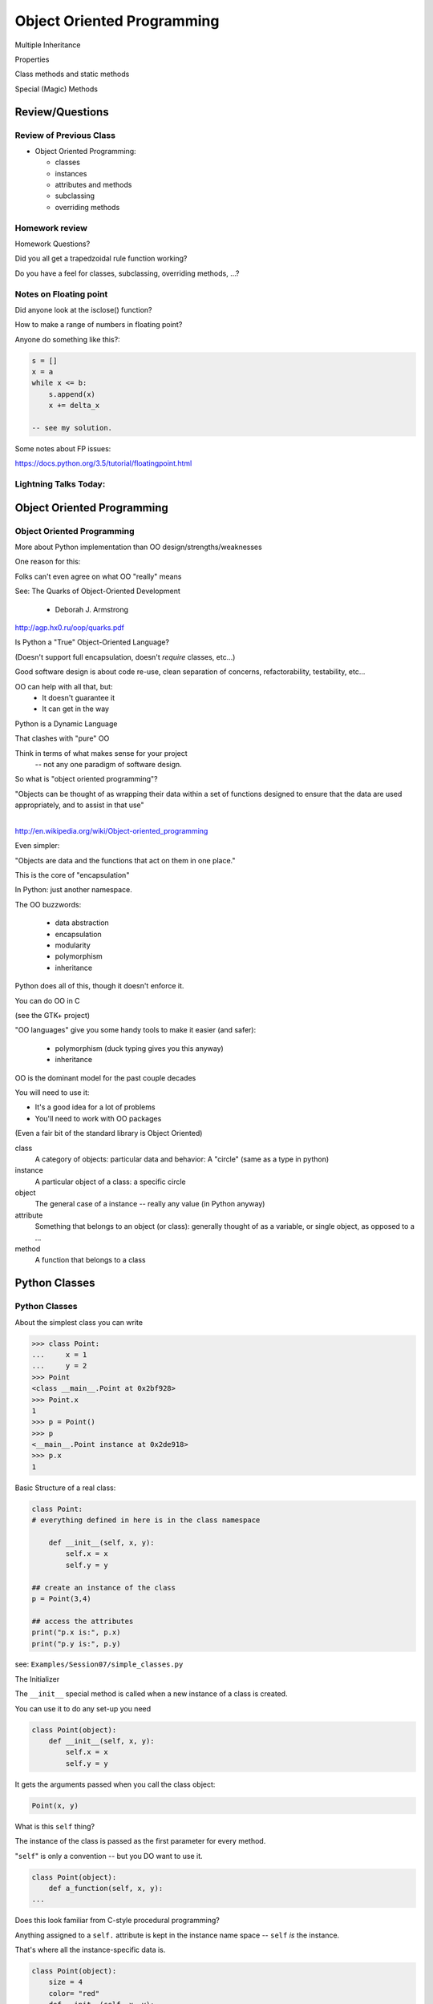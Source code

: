 
.. Foundations 2: Python slides file, created by
   hieroglyph-quickstart on Wed Apr  2 18:42:06 2014.

***************************
Object Oriented Programming
***************************

.. rst-class:: medium centered

.. container::

  Multiple Inheritance

  Properties

  Class methods and  static methods

  Special (Magic) Methods

================
Review/Questions
================

Review of Previous Class
------------------------

* Object Oriented Programming:

  - classes

  - instances

  - attributes and methods

  - subclassing

  - overriding methods

Homework review
---------------

Homework Questions?

Did you all get a trapedzoidal rule function working?

Do you have a feel for classes, subclassing, overriding methods, ...?

Notes on Floating point
-----------------------

Did anyone look at the isclose() function?

How to make a range of numbers in floating point?

Anyone do something like this?:

.. code-block:: python

  s = []
  x = a
  while x <= b:
      s.append(x)
      x += delta_x

  -- see my solution.

Some notes about FP issues:

https://docs.python.org/3.5/tutorial/floatingpoint.html


Lightning Talks Today:
-----------------------

.. rst-class:: medium

 Eric Vegors

 Ian Cote

 Masako Tebbetts

===========================
Object Oriented Programming
===========================

Object Oriented Programming
---------------------------

More about Python implementation than OO design/strengths/weaknesses

One reason for this:

Folks can't even agree on what OO "really" means

See: The Quarks of Object-Oriented Development

  - Deborah J. Armstrong

http://agp.hx0.ru/oop/quarks.pdf


.. nextslide::

Is Python a "True" Object-Oriented Language?

(Doesn't support full encapsulation, doesn't *require*
classes,  etc...)

.. nextslide::

.. rst-class:: center large

    I don't Care!


Good software design is about code re-use, clean separation of concerns,
refactorability, testability, etc...

OO can help with all that, but:
  * It doesn't guarantee it
  * It can get in the way

.. nextslide::

Python is a Dynamic Language

That clashes with "pure" OO

Think in terms of what makes sense for your project
 -- not any one paradigm of software design.


.. nextslide::

So what is "object oriented programming"?

|
    "Objects can be thought of as wrapping their data
    within a set of functions designed to ensure that
    the data are used appropriately, and to assist in
    that use"

|

http://en.wikipedia.org/wiki/Object-oriented_programming

.. nextslide::

Even simpler:


"Objects are data and the functions that act on them in one place."

This is the core of "encapsulation"

In Python: just another namespace.

.. nextslide::

The OO buzzwords:

  * data abstraction
  * encapsulation
  * modularity
  * polymorphism
  * inheritance

Python does all of this, though it doesn't enforce it.

.. nextslide::

You can do OO in C

(see the GTK+ project)


"OO languages" give you some handy tools to make it easier (and safer):

  * polymorphism (duck typing gives you this anyway)
  * inheritance


.. nextslide::

OO is the dominant model for the past couple decades

You will need to use it:

- It's a good idea for a lot of problems

- You'll need to work with OO packages

(Even a fair bit of the standard library is Object Oriented)


.. nextslide:: Some definitions

class
  A category of objects: particular data and behavior: A "circle" (same as a type in python)

instance
  A particular object of a class: a specific circle

object
  The general case of a instance -- really any value (in Python anyway)

attribute
  Something that belongs to an object (or class): generally thought of
  as a variable, or single object, as opposed to a ...

method
  A function that belongs to a class

.. nextslide::

.. rst-class:: center

    Note that in python, functions are first class objects, so a method *is* an attribute


==============
Python Classes
==============

.. rst-class:: left

    The ``class``  statement

    ``class``  creates a new type object:

    .. code-block:: ipython

        In [4]: class C:
            pass
           ...:
        In [5]: type(C)
        Out[5]: type

    A class is a type -- interesting!

    It is created when the statement is run -- much like ``def``

Python Classes
--------------

About the simplest class you can write

.. code-block:: python

    >>> class Point:
    ...     x = 1
    ...     y = 2
    >>> Point
    <class __main__.Point at 0x2bf928>
    >>> Point.x
    1
    >>> p = Point()
    >>> p
    <__main__.Point instance at 0x2de918>
    >>> p.x
    1

.. nextslide::

Basic Structure of a real class:

.. code-block:: python

    class Point:
    # everything defined in here is in the class namespace

        def __init__(self, x, y):
            self.x = x
            self.y = y

    ## create an instance of the class
    p = Point(3,4)

    ## access the attributes
    print("p.x is:", p.x)
    print("p.y is:", p.y)


see: ``Examples/Session07/simple_classes.py``

.. nextslide::

The Initializer

The ``__init__``  special method is called when a new instance of a class is created.

You can use it to do any set-up you need

.. code-block:: python

    class Point(object):
        def __init__(self, x, y):
            self.x = x
            self.y = y


It gets the arguments passed when you call the class object:

.. code-block:: python

    Point(x, y)

.. nextslide::


What is this ``self`` thing?

The instance of the class is passed as the first parameter for every method.

"``self``" is only a convention -- but you DO want to use it.

.. code-block:: python

    class Point(object):
        def a_function(self, x, y):
    ...


Does this look familiar from C-style procedural programming?


.. nextslide::

Anything assigned to a ``self.``  attribute is kept in the instance
name space -- ``self`` *is* the instance.

That's where all the instance-specific data is.

.. code-block:: python

    class Point(object):
        size = 4
        color= "red"
        def __init__(self, x, y):
            self.x = x
            self.y = y

.. nextslide::

Anything assigned in the class scope is a class attribute -- every
instance of the class shares the same one.

Note: the methods defined by ``def`` are class attributes as well.

The class is one namespace, the instance is another.


.. code-block:: python

    class Point(object):
        size = 4
        color= "red"
    ...
        def get_color():
            return self.color
    >>> p3.get_color()
     'red'


class attributes are accessed with ``self``  also.


.. nextslide::

Typical methods:

.. code-block:: python

    class Circle(object):
        color = "red"

        def __init__(self, diameter):
            self.diameter = diameter

        def grow(self, factor=2):
            self.diameter = self.diameter * factor


Methods take some parameters, manipulate the attributes in ``self``.

They may or may not return something useful.

.. nextslide::

Gotcha!

.. code-block:: python

    ...
        def grow(self, factor=2):
            self.diameter = self.diameter * factor
    ...
    In [205]: C = Circle(5)
    In [206]: C.grow(2,3)

    TypeError: grow() takes at most 2 arguments (3 given)

Huh???? I only gave 2

``self`` is implicitly passed in for you by python.

(demo of bound vs. unbound methods)

LAB
----

Let's say you need to render some html...

The goal is to build a set of classes that render an html
page like this:

``Examples/Session06/sample_html.html``

We'll start with a single class, then add some sub-classes
to specialize the behavior

Details in:

:ref:`exercise_html_renderer`


Let's see if you can do step 1. in class...


Lightning Talks
----------------

.. rst-class:: medium

|
| Gideon Sylvan
|
| Hui Zhang
|

=======================
Subclassing/Inheritance
=======================

Inheritance
-----------

In object-oriented programming (OOP), inheritance is a way to reuse code
of existing objects, or to establish a subtype from an existing object.

Objects are defined by classes, classes can inherit attributes and behavior
from pre-existing classes called base classes or super classes.

The resulting classes are known as derived classes or subclasses.

(http://en.wikipedia.org/wiki/Inheritance_%28object-oriented_programming%29)

Subclassing
-----------

A subclass "inherits" all the attributes (methods, etc) of the parent class.

You can then change ("override") some or all of the attributes to change the behavior.

You can also add new attributes to extend the behavior.

The simplest subclass in Python:

.. code-block:: python

    class A_subclass(The_superclass):
        pass

``A_subclass``  now has exactly the same behavior as ``The_superclass``

NOTE: when we put ``object`` in there, it means we are deriving from object -- getting core functionality of all objects.

Overriding attributes
---------------------

Overriding is as simple as creating a new attribute with the same name:

.. code-block:: python

    class Circle(object):
        color = "red"

    ...

    class NewCircle(Circle):
        color = "blue"
    >>> nc = NewCircle
    >>> print(nc.color)
    blue


all the ``self``  instances will have the new attribute.

Overriding methods
------------------

Same thing, but with methods (remember, a method *is* an attribute in python)

.. code-block:: python

    class Circle(object):
    ...
        def grow(self, factor=2):
            """grows the circle's diameter by factor"""
            self.diameter = self.diameter * factor
    ...

    class NewCircle(Circle):
    ...
        def grow(self, factor=2):
            """grows the area by factor..."""
            self.diameter = self.diameter * math.sqrt(2)


all the instances will have the new method

.. nextslide::

Here's a program design suggestion:

"""

Whenever you override a method, the
interface of the new method should be the same as the old.  It should take
the same parameters, return the same type, and obey the same preconditions
and postconditions.

If you obey this rule, you will find that any function
designed to work with an instance of a superclass, like a Deck, will also work
with instances of subclasses like a Hand or PokerHand.  If you violate this
rule, your code will collapse like (sorry) a house of cards.

"""

|
| [ThinkPython 18.10]
|
| ( Demo of class vs. instance attributes )


===================
More on Subclassing
===================

Overriding \_\_init\_\_
-----------------------

``__init__`` common method to override}

You often need to call the super class ``__init__``  as well

.. code-block:: python

    class Circle(object):
        color = "red"
        def __init__(self, diameter):
            self.diameter = diameter
    ...
    class CircleR(Circle):
        def __init__(self, radius):
            diameter = radius*2
            Circle.__init__(self, diameter)



exception to: "don't change the method signature" rule.

More subclassing
----------------
You can also call the superclass' other methods:

.. code-block:: python

    class Circle(object):
    ...
        def get_area(self, diameter):
            return math.pi * (diameter/2.0)**2


    class CircleR2(Circle):
    ...
        def get_area(self):
            return Circle.get_area(self, self.radius*2)

There is nothing special about ``__init__``  except that it gets called
automatically when you instantiate an instance.


When to Subclass
----------------

"Is a" relationship: Subclass/inheritance

"Has a" relationship: Composition

.. nextslide::

"Is a" vs "Has a"

You may have a class that needs to accumulate an arbitrary number of objects.

A list can do that -- so should you subclass list?

Ask yourself:

-- **Is** your class a list (with some extra functionality)?

or

-- Does you class **have** a list?

You only want to subclass list if your class could be used anywhere a list can be used.


Attribute resolution order
--------------------------

When you access an attribute:

``an_instance.something``

Python looks for it in this order:

  * Is it an instance attribute ?
  * Is it a class attribute ?
  * Is it a superclass attribute ?
  * Is it a super-superclass attribute ?
  * ...


It can get more complicated...

http://www.python.org/getit/releases/2.3/mro/

http://python-history.blogspot.com/2010/06/method-resolution-order.html


What are Python classes, really?
--------------------------------

Putting aside the OO theory...

Python classes are:

  * Namespaces

    * One for the class object
    * One for each instance

  * Attribute resolution order
  * Auto tacking-on of ``self`` when methods are called


That's about it -- really!


Type-Based dispatch
-------------------

You'll see code that looks like this:

.. code-block:: python

      if isinstance(other, A_Class):
          Do_something_with_other
      else:
          Do_something_else


Usually better to use "duck typing" (polymorphism)

But when it's called for:

    * ``isinstance()``
    * ``issubclass()``

.. nextslide::

GvR: "Five Minute Multi- methods in Python":

http://www.artima.com/weblogs/viewpost.jsp?thread=101605

http://www.python.org/getit/releases/2.3/mro/

http://python-history.blogspot.com/2010/06/method-resolution-order.html


Wrap Up
-------

Thinking OO in Python:

Think about what makes sense for your code:

* Code re-use
* Clean APIs
* ...

Don't be a slave to what OO is *supposed* to look like.

Let OO work for you, not *create* work for you

.. nextslide::

OO in Python:

The Art of Subclassing: *Raymond Hettinger*

http://pyvideo.org/video/879/the-art-of-subclassing

"classes are for code re-use -- not creating taxonomies"

Stop Writing Classes: *Jack Diederich*

http://pyvideo.org/video/880/stop-writing-classes

"If your class has only two methods -- and one of them is ``__init__``
-- you don't need a class"


========
Homework
========

.. rst-class:: left medium

    * finish the lambda:keyword magic lab

    * functional files

    * html renderer


Functional files
-----------------

Write a program that takes a filename and "cleans" the file be removing
all the leading and trailing whitespace from each line.

Read in the original file and write out a new one, either creating a new
file or overwriting the existing one.

Give your user the option of which to perform.

Use ``map()`` to do the work.

Write a second version using a comprehension.

.. nextslide:: Hint

``sys.argv`` hold the command line arguments the user typed in. If the
user types:

.. code-block:: bash

  $ python the_script a_file_name

Then:

.. code-block:: python

    import sys
    filename = sys.argv[1]

will get ``filename == "a_file_name"``


Html rendering system:
-----------------------

:ref:`exercise_html_renderer`

|

You will build an html generator, using:

* A Base Class with a couple methods
* Subclasses overriding class attributes
* Subclasses overriding a method
* Subclasses overriding the ``__init__``

These are the core OO approaches


===================
More on Subclassing
===================

.. rst-class:: left

    I pointed you to this Video last class:

    The Art of Subclassing: *Raymond Hettinger*

    http://pyvideo.org/video/879/the-art-of-subclassing

    If you haven't watched it,  It's well worth your time


What's a Subclass For?
----------------------

The most salient points from that video are as follows:

* **Subclassing is not for Specialization**

* **Subclassing is for Reusing Code**

* **Bear in mind that the subclass is in charge**


Multiple Inheritance
--------------------

Multiple inheritance: Inheriting from more than one class

Simply provide more than one parent.

.. code-block:: python

    class Combined(Super1, Super2, Super3):
        def __init__(self, something, something else):
            # some custom initialization here.
            Super1.__init__(self, ......)
            Super2.__init__(self, ......)
            Super3.__init__(self, ......)
            # possibly more custom initialization

(calls to the super class ``__init__``  are optional -- case dependent)

.. nextslide:: Method Resolution Order

.. code-block:: python

    class Combined(Super1, Super2, Super3)

Attributes are located bottom-to-top, left-to-right

* Is it an instance attribute ?
* Is it a class attribute ?
* Is it a superclass attribute ?

  - Is  it an attribute of the left-most superclass?
  - Is  it an attribute of the next superclass?
  - and so on up the hierarchy...

* Is it a super-superclass attribute ?
* ... also left to right ...

http://python-history.blogspot.com/2010/06/method-resolution-order.html

.. nextslide:: Mix-ins

So why would you want to do this? One reason:  *mixins*

Provides an subset of expected functionality in a re-usable package.

Huh? this is why --

Hierarchies are not always simple:

* Animal

  * Mammal

    * GiveBirth()

  * Bird

    * LayEggs()

Where do you put a Platypus?

Real World Example: `FloatCanvas`_

.. _FloatCanvas: https://github.com/svn2github/wxPython/blob/master/3rdParty/FloatCanvas/floatcanvas/FloatCanvas.py#L485


.. nextslide:: New-Style Classes

All the class definitions we've been showing inherit from ``object``.

This is referred to as a "new style" class.

They were introduced in python2.2 to better merge types and classes, and clean
up a few things.

There are differences in method resolution order and properties.

**Always Make New-Style Classes**

(that is, always subclass from object...)

The differences are subtle, and may not appear until they jump up to bite you.


.. nextslide:: ``super()``

``super()``: use it to call a superclass method, rather than explicitly calling
the unbound method on the superclass.

instead of:

.. code-block:: python

    class A(B):
        def __init__(self, *args, **kwargs)
            B.__init__(self, *argw, **kwargs)
            ...

You can do:

.. code-block:: python

    class A(B):
        def __init__(self, *args, **kwargs)
            super(A, self).__init__(*argw, **kwargs)
            ...

.. nextslide:: Caveats

Caution: There are some subtle differences with multiple inheritance.

You can use explicit calling to ensure that the 'right' method is called.

.. rst-class:: medium

    **Background**

Two seminal articles about ``super()``:

"Super Considered Harmful" -- James Knight

https://fuhm.net/super-harmful/

"super() considered super!"  --  Raymond Hettinger

http://rhettinger.wordpress.com/2011/05/26/super-considered-super/}

(Both worth reading....)

==========
Properties
==========

.. rst-class:: left
.. container::

    One of the strengths of Python is lack of clutter.

    Attributes are simple and concise:

    .. code-block:: ipython

        In [5]: class C(object):
                def __init__(self):
                        self.x = 5
        In [6]: c = C()
        In [7]: c.x
        Out[7]: 5
        In [8]: c.x = 8
        In [9]: c.x
        Out[9]: 8


Getter and Setters?
-------------------

But what if you need to add behavior later?

.. rst-class:: build

* do some calculation
* check data validity
* keep things in sync


.. nextslide::

.. code-block:: ipython

    In [5]: class C(object):
       ...:     def __init__(self):
       ...:         self.x = 5
       ...:     def get_x(self):
       ...:         return self.x
       ...:     def set_x(self, x):
       ...:         self.x = x
       ...:
    In [6]: c = C()
    In [7]: c.get_x()
    Out[7]: 5
    In [8]: c.set_x(8)
    In [9]: c.get_x()
    Out[9]: 8


<shudder> This is ugly and verbose -- `Java`_?

.. _Java: http://dirtsimple.org/2004/12/python-is-not-java.html

properties
-----------

.. code-block:: ipython

    class C(object):
        _x = None
        @property
        def x(self):
            return self._x
        @x.setter
        def x(self, value):
            self._x = value

    In [28]: c = C()
    In [30]: c.x = 5
    In [31]: print(c.x)
    5

Now the interface is like simple attribute access!

.. nextslide::

What's up with the "@" symbols?

Those are "decorations" it's a syntax for wrapping functions up with something special.

We'll cover that in detail in a couple weeks, but for now -- just copy the syntax.

.. code-block:: python

    @property
    def x(self):

means: make a property called x with this as the "getter".

.. code-block:: python

    @x.setter
    def x(self, value):

means: make the "setter" of the 'x' property this new function

.. nextslide:: "Read Only" Attributes

You do not need to define a setter. If you don't, you get a "read only" attribute:

.. code-block:: ipython

    In [11]: class D(object):
       ....:     def __init__(self, x=5):
       ....:         self._x = 5
       ....:     @property
       ....:     def getx(self):
       ....:     """I am read only"""
       ....:         return self._x
       ....:
    In [12]: d = D()
    In [13]: d.x
    Out[13]: 5
    In [14]: d.x = 6
    ---------------------------------------------------------------------------
    AttributeError                            Traceback (most recent call last)
    <ipython-input-14-c83386d97be3> in <module>()
    ----> 1 d.x = 6
    AttributeError: can't set attribute

deleters
---------

If you want to do something special when a property is deleted, you can define
a deleter is well:

.. code-block:: ipython

    In [11]: class D(object):
       ....:     def __init__(self, x=5):
       ....:         self._x = 5
       ....:     @property
       ....:     def x(self):
       ....:         return self._x
       ....:     @x.deleter
       ....:     def x(self):
       ....:         del self._x

If you leave this out, the property can't be deleted, which is usually
what you want.

.. rst-class:: centered

[demo: :download:`properties_example.py <../../Examples/Session07/properties_example.py>`]


LAB
----

Let's use some of this to build a nice class to represent a Circle.

For now, Let's do steps 1-4 of:

:ref:`exercise_circle_class`

Lightning Talks
----------------

.. rst-class:: medium

|
| Andrew P Klock
|
| Vinay Gupta
|


========================
Static and Class Methods
========================

.. rst-class:: left build
.. container::

    You've seen how methods of a class are *bound* to an instance when it is
    created.

    And you've seen how the argument ``self`` is then automatically passed to
    the method when it is called.

    And you've seen how you can call *unbound* methods on a class object so
    long as you pass an instance of that class as the first argument.

    .. rst-class:: centered

    **But what if you don't want or need an instance?**


Static Methods
--------------

A *static method* is a method that doesn't get self:

.. code-block:: ipython

    In [36]: class StaticAdder(object):

       ....:     @staticmethod
       ....:     def add(a, b):
       ....:         return a + b
       ....:

    In [37]: StaticAdder.add(3, 6)
    Out[37]: 9

.. rst-class:: centered

[demo: :download:`static_method.py <../../Examples/Session07/static_method.py>`]


.. nextslide:: Why?

.. rst-class:: build
.. container::

    Where are static methods useful?

    Usually they aren't

    99% of the time, it's better just to write a module-level function

    An example from the Standard Library (tarfile.py):

    .. code-block:: python

        class TarInfo(object):
            # ...
            @staticmethod
            def _create_payload(payload):
                """Return the string payload filled with zero bytes
                   up to the next 512 byte border.
                """
                blocks, remainder = divmod(len(payload), BLOCKSIZE)
                if remainder > 0:
                    payload += (BLOCKSIZE - remainder) * NUL
                return payload


Class Methods
-------------

A class method gets the class object, rather than an instance, as the first
argument

.. code-block:: ipython

    In [41]: class Classy(object):
       ....:     x = 2
       ....:     @classmethod
       ....:     def a_class_method(cls, y):
       ....:         print("in a class method: ", cls)
       ....:         return y ** cls.x
       ....:
    In [42]: Classy.a_class_method(4)
    in a class method:  <class '__main__.Classy'>
    Out[42]: 16

.. rst-class:: centered

[demo: :download:`class_method.py <../../Examples/Session07/class_method.py>`]


.. nextslide:: Why?

.. rst-class:: build
.. container::

    Unlike static methods, class methods are quite common.

    They have the advantage of being friendly to subclassing.

    Consider this:

    .. code-block:: ipython

        In [44]: class SubClassy(Classy):
           ....:     x = 3
           ....:

        In [45]: SubClassy.a_class_method(4)
        in a class method:  <class '__main__.SubClassy'>
        Out[45]: 64

.. nextslide:: Alternate Constructors

Because of this friendliness to subclassing, class methods are often used to
build alternate constructors.

Consider the case of wanting to build a dictionary with a given iterable of
keys:

.. code-block:: ipython

    In [57]: d = dict([1,2,3])
    ---------------------------------------------------------------------------
    TypeError                                 Traceback (most recent call last)
    <ipython-input-57-50c56a77d95f> in <module>()
    ----> 1 d = dict([1,2,3])

    TypeError: cannot convert dictionary update sequence element #0 to a sequence


.. nextslide:: ``dict.fromkeys()``

The stock constructor for a dictionary won't work this way. So the dict object
implements an alternate constructor that *can*.

.. code-block:: python

    @classmethod
    def fromkeys(cls, iterable, value=None):
        '''OD.fromkeys(S[, v]) -> New ordered dictionary with keys from S.
        If not specified, the value defaults to None.
        '''
        self = cls()
        for key in iterable:
            self[key] = value
        return self

(this is actually from the OrderedDict implementation in ``collections.py``)

See also datetime.datetime.now(), etc....

.. nextslide:: Curious?

Properties, Static Methods and Class Methods are powerful features of Pythons
OO model.

They are implemented using an underlying structure called *descriptors*

`Here is a low level look`_ at how the descriptor protocol works.

The cool part is that this mechanism is available to you, the programmer, as
well.

.. _Here is a low level look: https://docs.python.org/2/howto/descriptor.html


Extra Credit: use a class method to make an alternate constructor that takes
the diameter instead.

===============
Special Methods
===============

.. rst-class:: left
.. container::

    Special methods (also called *magic* methods) are the secret sauce to Python's
    Duck typing.

    Defining the appropriate special methods in your classes is how you make your
    class act like standard classes.

What's in a Name?
-----------------

We've seen at least one special method so far::

    __init__

It's all in the double underscores...

Pronounced "dunder" (or "under-under")

try: ``dir(2)``  or ``dir(list)``

.. nextslide:: Generally Useful Special Methods

Most classes should at lest have these special methods:

``object.__str__``:
  Called by the str() built-in function and by the print function to compute
  the *informal* string representation of an object.

``object.__unicode__``:
  Called by the unicode() built-in function.  This converts an object to an
  *informal* unicode representation.

  (more on Unicode later....)

``object.__repr__``:
  Called by the repr() built-in function and by string conversions (reverse
  quotes) to compute the *official* string representation of an object.

  (ideally: ``eval( repr(something) ) == something``)


Protocols
----------

.. rst-class:: build
.. container::

    The set of special methods needed to emulate a particular type of Python object
    is called a *protocol*.

    Your classes can "become" like Python built-in classes by implementing the
    methods in a given protocol.

    Remember, these are more *guidelines* than laws.  Implement what you need.


.. nextslide:: The Numerics Protocol

Do you want your class to behave like a number? Implement these methods:

.. code-block:: python

    object.__add__(self, other)
    object.__sub__(self, other)
    object.__mul__(self, other)
    object.__floordiv__(self, other)
    object.__mod__(self, other)
    object.__divmod__(self, other)
    object.__pow__(self, other[, modulo])
    object.__lshift__(self, other)
    object.__rshift__(self, other)
    object.__and__(self, other)
    object.__xor__(self, other)
    object.__or__(self, other)

.. nextslide:: The Container Protocol

Want to make a container type? Here's what you need:

.. code-block:: python

    object.__len__(self)
    object.__getitem__(self, key)
    object.__setitem__(self, key, value)
    object.__delitem__(self, key)
    object.__iter__(self)
    object.__reversed__(self)
    object.__contains__(self, item)
    object.__getslice__(self, i, j)
    object.__setslice__(self, i, j, sequence)
    object.__delslice__(self, i, j)


.. nextslide:: An Example

Each of these methods supports a common Python operation.

For example, to make '+' work with a sequence type in a vector-like fashion,
implement ``__add__``:

.. code-block:: python

    def __add__(self, v):
        """return the element-wise vector sum of self and v
        """
        assert len(self) == len(v)
        return vector([x1 + x2 for x1, x2 in zip(self, v)])

.. rst-class:: centered

[a more complete example may be seen :download:`here <./supplements/vector.py>`]



.. nextslide:: Summary

Use special methods when you want your class to act like a "standard" class in
some way.

Look up the special methods you need and define them.

There's more to read about the details of implementing these methods:

* https://docs.python.org/2/reference/datamodel.html#special-method-names
* http://www.rafekettler.com/magicmethods.html


Lightning Talks
----------------

.. rst-class:: medium

|
| Ousmane Conde
|
| Salim Hassan Hamed
|

LAB
----

Let's complete our nifty Circle class:

Steps 5-8 of:

:ref:`exercise_circle_class`


========
Homework
========

Complete the Circle class

Decide what you are going to do for your proejct, and send me a simple proposal.


